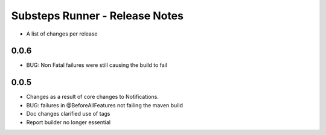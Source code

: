 Substeps Runner - Release Notes
===============================

- A list of changes per release 

0.0.6
-----
- BUG: Non Fatal failures were still causing the build to fail


 
0.0.5
-----
- Changes as a result of core changes to Notifications.
- BUG: failures in @BeforeAllFeatures not failing the maven build
- Doc changes clarified use of tags
- Report builder no longer essential

